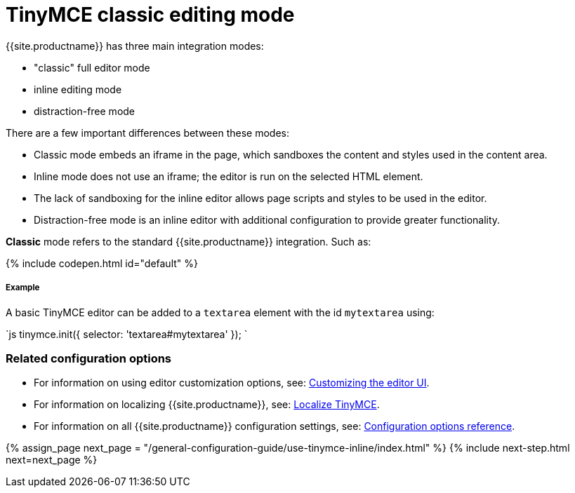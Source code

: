 = TinyMCE classic editing mode
:description: The Theme that renders iframe or inline modes using the TinyMCE core UI framework.
:keywords: theme classic
:title_nav: Classic editing mode

{{site.productname}} has three main integration modes:

* "classic" full editor mode
* inline editing mode
* distraction-free mode

There are a few important differences between these modes:

* Classic mode embeds an iframe in the page, which sandboxes the content and styles used in the content area.
* Inline mode does not use an iframe; the editor is run on the selected HTML element.
* The lack of sandboxing for the inline editor allows page scripts and styles to be used in the editor.
* Distraction-free mode is an inline editor with additional configuration to provide greater functionality.

*Classic* mode refers to the standard {{site.productname}} integration. Such as:

{% include codepen.html id="default" %}

[#example]
===== Example

A basic TinyMCE editor can be added to a `textarea` element with the id `mytextarea` using:

`js
tinymce.init({
    selector: 'textarea#mytextarea'
});
`

[#related-configuration-options]
=== Related configuration options

* For information on using editor customization options, see: link:{{site.baseurl}}/general-configuration-guide/customize-ui/[Customizing the editor UI].
* For information on localizing {{site.productname}}, see: link:{{site.baseurl}}/general-configuration-guide/localize-your-language/[Localize TinyMCE].
* For information on all {{site.productname}} configuration settings, see: link:{{site.baseurl}}/configure/[Configuration options reference].

{% assign_page next_page = "/general-configuration-guide/use-tinymce-inline/index.html" %}
{% include next-step.html next=next_page %}
